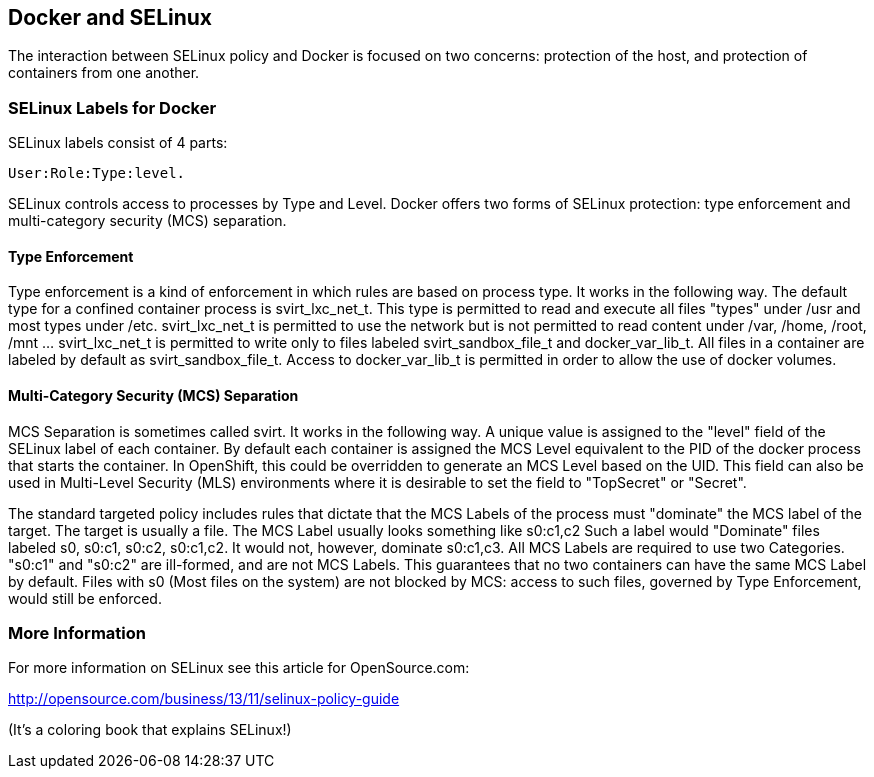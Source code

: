 [[docker-and-selinux]]
Docker and SELinux
------------------

The interaction between SELinux policy and Docker is focused on two
concerns: protection of the host, and protection of containers from one
another.

[[selinux-labels-for-docker]]
SELinux Labels for Docker
~~~~~~~~~~~~~~~~~~~~~~~~~

SELinux labels consist of 4 parts:

---------------------
User:Role:Type:level.
---------------------

SELinux controls access to processes by Type and Level. Docker offers
two forms of SELinux protection: type enforcement and multi-category
security (MCS) separation.

[[type-enforcement]]
Type Enforcement
^^^^^^^^^^^^^^^^

Type enforcement is a kind of enforcement in which rules are based on
process type. It works in the following way. The default type for a
confined container process is svirt_lxc_net_t. This type is permitted to
read and execute all files "types" under /usr and most types under /etc.
svirt_lxc_net_t is permitted to use the network but is not permitted to
read content under /var, /home, /root, /mnt ... svirt_lxc_net_t is
permitted to write only to files labeled svirt_sandbox_file_t and
docker_var_lib_t. All files in a container are labeled by default as
svirt_sandbox_file_t. Access to docker_var_lib_t is permitted in order
to allow the use of docker volumes.

[[multi-category-security-mcs-separation]]
Multi-Category Security (MCS) Separation
^^^^^^^^^^^^^^^^^^^^^^^^^^^^^^^^^^^^^^^^

MCS Separation is sometimes called svirt. It works in the following way.
A unique value is assigned to the "level" field of the SELinux label of
each container. By default each container is assigned the MCS Level
equivalent to the PID of the docker process that starts the container.
In OpenShift, this could be overridden to generate an MCS Level based on
the UID. This field can also be used in Multi-Level Security (MLS)
environments where it is desirable to set the field to "TopSecret" or
"Secret".

The standard targeted policy includes rules that dictate that the MCS
Labels of the process must "dominate" the MCS label of the target. The
target is usually a file. The MCS Label usually looks something like
s0:c1,c2 Such a label would "Dominate" files labeled s0, s0:c1, s0:c2,
s0:c1,c2. It would not, however, dominate s0:c1,c3. All MCS Labels are
required to use two Categories. "s0:c1" and "s0:c2" are ill-formed, and
are not MCS Labels. This guarantees that no two containers can have the
same MCS Label by default. Files with s0 (Most files on the system) are
not blocked by MCS: access to such files, governed by Type Enforcement,
would still be enforced.

[[more-information]]
More Information
~~~~~~~~~~~~~~~~

For more information on SELinux see this article for OpenSource.com:

http://opensource.com/business/13/11/selinux-policy-guide

(It's a coloring book that explains SELinux!)
